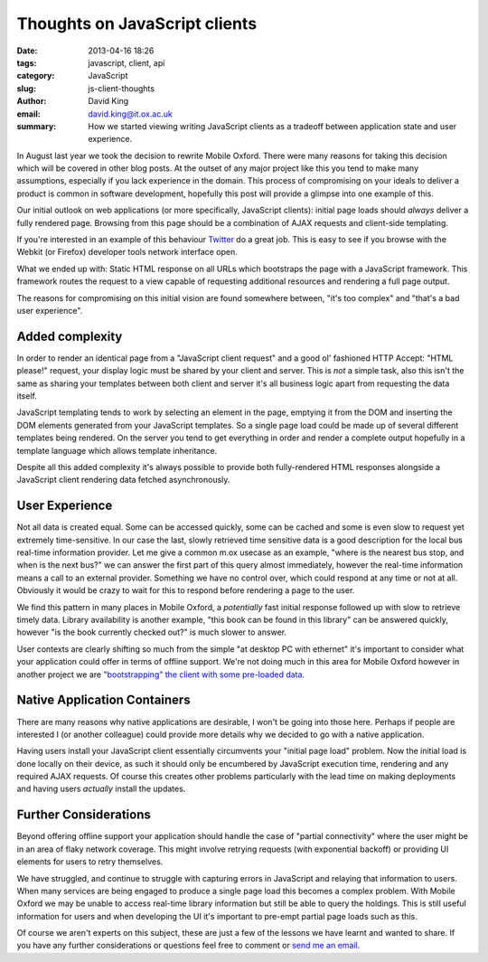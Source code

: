 Thoughts on JavaScript clients
##############################

:date: 2013-04-16 18:26
:tags: javascript, client, api
:category: JavaScript
:slug: js-client-thoughts
:author: David King
:email: david.king@it.ox.ac.uk
:summary: How we started viewing writing JavaScript clients as a tradeoff
          between application state and user experience.

In August last year we took the decision to rewrite Mobile Oxford. There were
many reasons for taking this decision which will be covered in other blog posts.
At the outset of any major project like this you tend to make many assumptions,
especially if you lack experience in the domain. This process of compromising on
your ideals to deliver a product is common in software development, hopefully
this post will provide a glimpse into one example of this.

Our initial outlook on web applications (or more specifically, JavaScript
clients): initial page loads should *always* deliver a fully rendered page.
Browsing from this page should be a combination of AJAX requests and client-side
templating.

If you're interested in an example of this behaviour `Twitter
<http://twitter.com>`_ do a great job. This is easy to see if you browse with
the Webkit (or Firefox) developer tools network interface open.

What we ended up with: Static HTML response on all URLs which bootstraps the
page with a JavaScript framework. This framework routes the request to a view
capable of requesting additional resources and rendering a full page output.

The reasons for compromising on this initial vision are found somewhere between,
"it's too complex" and "that's a bad user experience".

Added complexity
----------------

In order to render an identical page from a "JavaScript client request" and a
good ol' fashioned HTTP Accept: "HTML please!" request, your display logic must
be shared by your client and server. This is *not* a simple task, also this
isn't the same as sharing your templates between both client and server it's all
business logic apart from requesting the data itself.

JavaScript templating tends to work by selecting an element in the page,
emptying it from the DOM and inserting the DOM elements generated from your
JavaScript templates. So a single page load could be made up of several
different templates being rendered. On the server you tend to get everything in
order and render a complete output hopefully in a template language which allows
template inheritance.

Despite all this added complexity it's always possible to provide both
fully-rendered HTML responses alongside a JavaScript client rendering data
fetched asynchronously.

User Experience
---------------

Not all data is created equal. Some can be accessed quickly, some can be cached
and some is even slow to request yet extremely time-sensitive. In our case the
last, slowly retrieved time sensitive data is a good description for the local
bus real-time information provider. Let me give a common m.ox usecase as an
example, "where is the nearest bus stop, and when is the next bus?" we can
answer the first part of this query almost immediately, however the real-time
information means a call to an external provider. Something we have no control
over, which could respond at any time or not at all. Obviously it would be crazy
to wait for this to respond before rendering a page to the user.

We find this pattern in many places in Mobile Oxford, a *potentially* fast
initial response followed up with slow to retrieve timely data. Library
availability is another example, "this book can be found in this library" can be
answered quickly, however "is the book currently checked out?" is much slower to
answer.

User contexts are clearly shifting so much from the simple "at desktop PC with
ethernet" it's important to consider what your application could offer in terms
of offline support. We're not doing much in this area for Mobile Oxford however
in another project we are `"bootstrapping" the client with some pre-loaded data
<http://backbonejs.org/#FAQ-bootstrap>`_.

Native Application Containers
-----------------------------

There are many reasons why native applications are desirable, I won't be going
into those here. Perhaps if people are interested I (or another colleague) could
provide more details why we decided to go with a native application.

Having users install your JavaScript client essentially circumvents your
"initial page load" problem. Now the initial load is done locally on their device,
as such it should only be encumbered by JavaScript execution time, rendering and
any required AJAX requests. Of course this creates other problems particularly
with the lead time on making deployments and having users *actually* install the
updates.

Further Considerations
----------------------

Beyond offering offline support your application should handle the case of
"partial connectivity" where the user might be in an area of flaky network
coverage. This might involve retrying requests (with exponential backoff) or
providing UI elements for users to retry themselves.

We have struggled, and continue to struggle with capturing errors in JavaScript
and relaying that information to users. When many services are being engaged to
produce a single page load this becomes a complex problem. With Mobile Oxford we
may be unable to access real-time library information but still be able to
query the holdings. This is still useful information for users and when
developing the UI it's important to pre-empt partial page loads such as this.

Of course we aren't experts on this subject, these are just a few of the lessons
we have learnt and wanted to share. If you have any further considerations or
questions feel free to comment or `send me an email <mailto:david.king@it.ox.ac.uk>`_.
